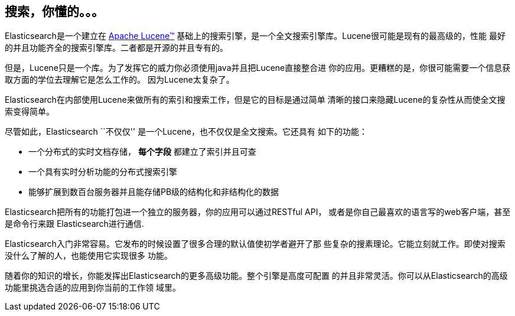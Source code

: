 [[intro]]
== 搜索，你懂的。。。

Elasticsearch是一个建立在 https://lucene.apache.org/core/[Apache Lucene(TM)] 
基础上的搜索引擎，是一个全文搜索引擎库。Lucene很可能是现有的最高级的，性能
最好的并且功能齐全的搜索引擎库。二者都是开源的并且专有的。

但是，Lucene只是一个库。为了发挥它的威力你必须使用java并且把Lucene直接整合进
你的应用。更糟糕的是，你很可能需要一个信息获取方面的学位去理解它是怎么工作的。
因为Lucene太复杂了。

Elasticsearch在内部使用Lucene来做所有的索引和搜索工作，但是它的目标是通过简单
清晰的接口来隐藏Lucene的复杂性从而使全文搜索变得简单。

尽管如此，Elasticsearch ``不仅仅'' 是一个Lucene，也不仅仅是全文搜索。它还具有
如下的功能：

* 一个分布式的实时文档存储， *每个字段* 都建立了索引并且可查 
* 一个具有实时分析功能的分布式搜索引擎
* 能够扩展到数百台服务器并且能存储PB级的结构化和非结构化的数据

Elasticsearch把所有的功能打包进一个独立的服务器，你的应用可以通过RESTful API，
或者是你自己最喜欢的语言写的web客户端，甚至是命令行来跟 Elasticsearch进行通信.

Elasticsearch入门非常容易。它发布的时候设置了很多合理的默认值使初学者避开了那
些复杂的搜素理论。它能立刻就工作。即使对搜索没什么了解的人，也能使用它实现很多
功能。

随着你的知识的增长，你能发挥出Elasticsearch的更多高级功能。整个引擎是高度可配置
的并且非常灵活。你可以从Elasticsearch的高级功能里挑选合适的应用到你当前的工作领
域里。

